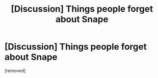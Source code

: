 #+TITLE: [Discussion] Things people forget about Snape

* [Discussion] Things people forget about Snape
:PROPERTIES:
:Author: Ruledbylogic
:Score: 1
:DateUnix: 1519630969.0
:DateShort: 2018-Feb-26
:END:
[removed]

